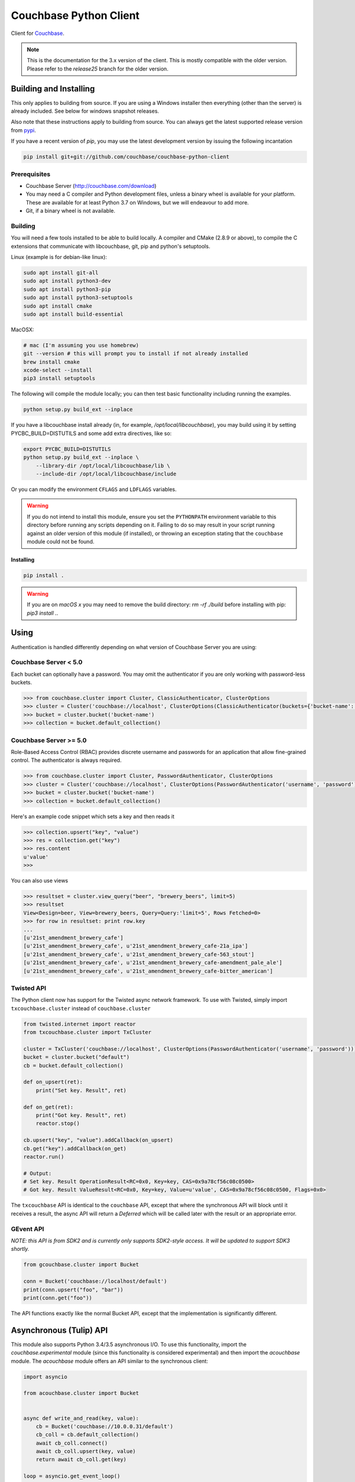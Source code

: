 =======================
Couchbase Python Client
=======================

Client for Couchbase_.

.. note::

    This is the documentation for the 3.x version of the client. This is
    mostly compatible with the older version. Please refer to the
    *release25* branch for the older version.

-----------------------
Building and Installing
-----------------------

This only applies to building from source. If you are using a Windows
installer then everything (other than the server) is already included.
See below for windows snapshot releases.

Also note that these instructions apply to building from source.
You can always get the latest supported release version from pypi_.


If you have a recent version of *pip*, you may use the latest development
version by issuing the following incantation

.. code-block:: sh

    pip install git+git://github.com/couchbase/couchbase-python-client

~~~~~~~~~~~~~
Prerequisites
~~~~~~~~~~~~~

- Couchbase Server (http://couchbase.com/download)
- You may need a C compiler and Python development files, unless a
  binary wheel is available for your platform. These are available for
  at least Python 3.7 on Windows, but we will endeavour to add more.
- Git, if a binary wheel is not available.

~~~~~~~~
Building
~~~~~~~~
You will need a few tools installed to be able to build locally. A compiler
and CMake (2.8.9 or above), to compile the C extensions that communicate with
libcouchbase, git, pip and python's setuptools.

Linux (example is for debian-like linux):

.. code-block:: sh

    sudo apt install git-all
    sudo apt install python3-dev
    sudo apt install python3-pip
    sudo apt install python3-setuptools
    sudo apt install cmake
    sudo apt install build-essential

MacOSX:

.. code-block:: sh

    # mac (I'm assuming you use homebrew)
    git --version # this will prompt you to install if not already installed
    brew install cmake
    xcode-select --install
    pip3 install setuptools


The following will compile the module locally; you can then test basic
functionality including running the examples.

.. code-block:: sh

    python setup.py build_ext --inplace


If you have a libcouchbase install already (in, for example,
`/opt/local/libcouchbase`), you may build using it by setting PYCBC_BUILD=DISTUTILS
and some add extra directives, like so:

.. code-block:: sh

    export PYCBC_BUILD=DISTUTILS
    python setup.py build_ext --inplace \
        --library-dir /opt/local/libcouchbase/lib \
        --include-dir /opt/local/libcouchbase/include

Or you can modify the environment ``CFLAGS`` and ``LDFLAGS`` variables.


.. warning::

    If you do not intend to install this module, ensure you set the
    ``PYTHONPATH`` environment variable to this directory before running
    any scripts depending on it. Failing to do so may result in your script
    running against an older version of this module (if installed), or
    throwing an exception stating that the ``couchbase`` module could not
    be found.

^^^^^^^^^^
Installing
^^^^^^^^^^
.. code-block:: sh

    pip install .

.. warning::

    If you are on *macOS x* you may need to remove the build directory:
    `rm -rf ./build` before installing with pip: `pip3 install .`.


-----
Using
-----

Authentication is handled differently depending on what version of Couchbase Server
you are using:

~~~~~~~~~~~~~~~~~~~~~~
Couchbase Server < 5.0
~~~~~~~~~~~~~~~~~~~~~~
Each bucket can optionally have a password. You may omit the authenticator if you
are only working with password-less buckets.

.. code-block:: pycon

    >>> from couchbase.cluster import Cluster, ClassicAuthenticator, ClusterOptions
    >>> cluster = Cluster('couchbase://localhost', ClusterOptions(ClassicAuthenticator(buckets={'bucket-name': 'password'})))
    >>> bucket = cluster.bucket('bucket-name')
    >>> collection = bucket.default_collection()

~~~~~~~~~~~~~~~~~~~~~~~
Couchbase Server >= 5.0
~~~~~~~~~~~~~~~~~~~~~~~
Role-Based Access Control (RBAC) provides discrete username and passwords for an
application that allow fine-grained control. The authenticator is always required.

.. code-block:: pycon

    >>> from couchbase.cluster import Cluster, PasswordAuthenticator, ClusterOptions
    >>> cluster = Cluster('couchbase://localhost', ClusterOptions(PasswordAuthenticator('username', 'password')))
    >>> bucket = cluster.bucket('bucket-name')
    >>> collection = bucket.default_collection()

Here's an example code snippet which sets a key and then reads it

.. code-block:: pycon

    >>> collection.upsert("key", "value")
    >>> res = collection.get("key")
    >>> res.content
    u'value'
    >>>

You can also use views

.. code-block:: pycon

    >>> resultset = cluster.view_query("beer", "brewery_beers", limit=5)
    >>> resultset
    View<Design=beer, View=brewery_beers, Query=Query:'limit=5', Rows Fetched=0>
    >>> for row in resultset: print row.key
    ...
    [u'21st_amendment_brewery_cafe']
    [u'21st_amendment_brewery_cafe', u'21st_amendment_brewery_cafe-21a_ipa']
    [u'21st_amendment_brewery_cafe', u'21st_amendment_brewery_cafe-563_stout']
    [u'21st_amendment_brewery_cafe', u'21st_amendment_brewery_cafe-amendment_pale_ale']
    [u'21st_amendment_brewery_cafe', u'21st_amendment_brewery_cafe-bitter_american']


~~~~~~~~~~~
Twisted API
~~~~~~~~~~~

The Python client now has support for the Twisted async network framework.
To use with Twisted, simply import ``txcouchbase.cluster`` instead of
``couchbase.cluster``

.. code-block:: python

    from twisted.internet import reactor
    from txcouchbase.cluster import TxCluster

    cluster = TxCluster('couchbase://localhost', ClusterOptions(PasswordAuthenticator('username', 'password')))
    bucket = cluster.bucket("default")
    cb = bucket.default_collection()

    def on_upsert(ret):
        print("Set key. Result", ret)

    def on_get(ret):
        print("Got key. Result", ret)
        reactor.stop()

    cb.upsert("key", "value").addCallback(on_upsert)
    cb.get("key").addCallback(on_get)
    reactor.run()

    # Output:
    # Set key. Result OperationResult<RC=0x0, Key=key, CAS=0x9a78cf56c08c0500>
    # Got key. Result ValueResult<RC=0x0, Key=key, Value=u'value', CAS=0x9a78cf56c08c0500, Flags=0x0>


The ``txcouchbase`` API is identical to the ``couchbase`` API, except that where
the synchronous API will block until it receives a result, the async API will
return a `Deferred` which will be called later with the result or an appropriate
error.

~~~~~~~~~~
GEvent API
~~~~~~~~~~

*NOTE: this API is from SDK2 and is currently only supports SDK2-style
access. It will be updated to support SDK3 shortly.*

.. code-block:: python

    from gcouchbase.cluster import Bucket

    conn = Bucket('couchbase://localhost/default')
    print(conn.upsert("foo", "bar"))
    print(conn.get("foo"))

The API functions exactly like the normal Bucket API, except that the
implementation is significantly different.

------------------------
Asynchronous (Tulip) API
------------------------

This module also supports Python 3.4/3.5 asynchronous I/O. To use this
functionality, import the `couchbase.experimental` module (since this
functionality is considered experimental) and then import the `acouchbase`
module. The `acouchbase` module offers an API similar to the synchronous
client:

.. code-block:: python

    import asyncio

    from acouchbase.cluster import Bucket


    async def write_and_read(key, value):
        cb = Bucket('couchbase://10.0.0.31/default')
        cb_coll = cb.default_collection()
        await cb_coll.connect()
        await cb_coll.upsert(key, value)
        return await cb_coll.get(key)

    loop = asyncio.get_event_loop()
    rv = loop.run_until_complete(write_and_read('foo', 'bar'))
    print(rv.content)


~~~~~~~~~~~~~~
Other Examples
~~~~~~~~~~~~~~

There are other examples in the `examples` directory. To run them from the
source tree, do something like

.. code-block:: sh

    PYTHONPATH=$PWD ./examples/bench.py -U couchbase://localhost/default

----------------------
Building documentation
----------------------


The documentation is using Sphinx and also needs the numpydoc Sphinx extension.
In order for the documentation to build properly, the C extension must have
been built, since there are embedded docstrings in there as well.

To build the documentation, go into the `docs` directory and run

.. code-block:: sh

    make html

The HTML output can be found in `docs/build/html/`.


Alternatively, you can also build the documentation (after building the module
itself) from the top-level directory:

.. code-block:: sh

    python setup.py build_sphinx

Once built, the docs will be in in `build/sphinx/html`

-------
Testing
-------

For running the tests, you need the standard `unittest` module, shipped
with Python. Additionally, the `testresources` package is required.

To run them, use either `py.test`, `unittest` or `trial`.

The tests need a running Couchbase instance. For this, a `tests.ini`
file must be present, containing various connection parameters.
An example of this file may be found in `tests.ini.sample`.
You may copy this file to `tests.ini` and modify the values as needed.

To run the tests::

    nosetests

------------------------------
Support & Additional Resources
------------------------------

If you found an issue, please file it in our JIRA_.
You can ask questions in our forums_ or in the `#libcouchbase` channel on
freenode_.

The `official documentation`_ can be consulted as well for
general Couchbase concepts and offers a more didactic approach to using the
SDK.

-------
License
-------

The Couchbase Python SDK is licensed under the Apache License 2.0.

.. _Couchbase: http://couchbase.com
.. _libcouchbase: https://github.com/couchbase/libcouchbase
.. _official documentation: https://docs.couchbase.com/python-sdk/3.0/hello-world/start-using-sdk.html
.. _JIRA: http://couchbase.com/issues/browse/pycbc
.. _freenode: http://freenode.net/irc_servers.shtml
.. _pypi: http://pypi.python.org/pypi/couchbase
.. _forums: https://forums.couchbase.com
